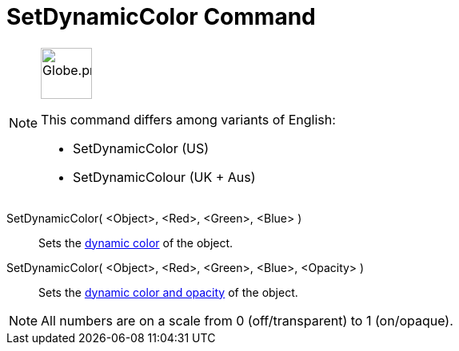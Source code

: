 = SetDynamicColor Command
:page-en: commands/SetDynamicColor
:page-aliases: commands/SetDynamicColour.adoc
ifdef::env-github[:imagesdir: /en/modules/ROOT/assets/images]

[NOTE]
====
image:64px-Globe.png[Globe.png,width=64,height=64,role=left]

This command differs among variants of English:

* SetDynamicColor (US)
* SetDynamicColour (UK + Aus)

====

SetDynamicColor( <Object>, <Red>, <Green>, <Blue> )::
  Sets the xref:/Dynamic_Colors.adoc[dynamic color] of the object.

SetDynamicColor( <Object>, <Red>, <Green>, <Blue>, <Opacity> )::
  Sets the xref:/Dynamic_Colors.adoc[dynamic color and opacity] of the object.

[NOTE]
====

All numbers are on a scale from 0 (off/transparent) to 1 (on/opaque).

====
